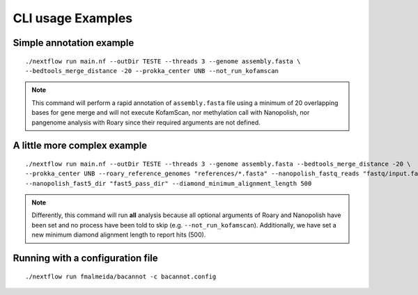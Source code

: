 .. _examples:

CLI usage Examples
==================

Simple annotation example
"""""""""""""""""""""""""

::

      ./nextflow run main.nf --outDir TESTE --threads 3 --genome assembly.fasta \
      --bedtools_merge_distance -20 --prokka_center UNB --not_run_kofamscan

.. note::

  This command will perform a rapid annotation of ``assembly.fasta`` file using a minimum of 20 overlapping bases
  for gene merge and will not execute KofamScan, nor methylation call with Nanopolish, nor pangenome analysis with
  Roary since their required arguments are not defined.

A little more complex example
"""""""""""""""""""""""""""""

::

      ./nextflow run main.nf --outDir TESTE --threads 3 --genome assembly.fasta --bedtools_merge_distance -20 \
      --prokka_center UNB --roary_reference_genomes "references/*.fasta" --nanopolish_fastq_reads "fastq/input.fastq" \
      --nanopolish_fast5_dir "fast5_pass_dir" --diamond_minimum_alignment_length 500

.. note::

  Differently, this command will run **all** analysis because all optional arguments of Roary and Nanopolish have
  been set and no process have been told to skip (e.g. ``--not_run_kofamscan``). Additionally, we have set a new
  minimum diamond alignment length to report hits (500).


Running with a configuration file
"""""""""""""""""""""""""""""""""

::
  
      ./nextflow run fmalmeida/bacannot -c bacannot.config
